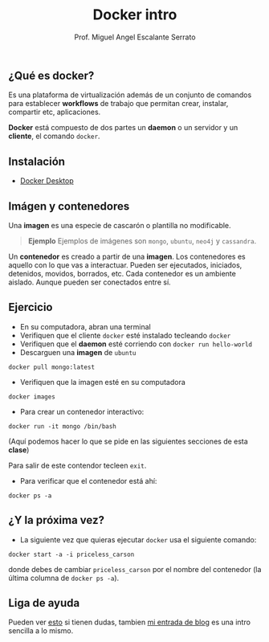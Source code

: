 #+Author: Prof. Miguel Angel Escalante Serrato
#+title:Docker intro
#+email: miguel.escalante@itam.mx

** ¿Qué es docker?

Es una plataforma de virtualización además de un conjunto de comandos para establecer *workflows* de trabajo que permitan crear, instalar, compartir etc, aplicaciones.

*Docker* está compuesto de dos partes un *daemon* o un servidor y un *cliente*, el comando ~docker~.

** Instalación
- [[https://docs.docker.com/desktop/][Docker Desktop]]

** Imágen y contenedores

Una *imagen* es una especie de cascarón o plantilla no modificable.

#+begin_quote
  *Ejemplo*
  Ejemplos de imágenes son ~mongo~, ~ubuntu~, ~neo4j~ y ~cassandra~.
#+end_quote


Un *contenedor* es creado a partir de una *imagen*. Los contenedores es aquello con lo que vas a interactuar. Pueden ser ejecutados, iniciados, detenidos, movidos, borrados, etc. Cada contenedor es un ambiente aislado. Aunque pueden ser conectados entre sí.

** Ejercicio

    - En su computadora, abran una terminal
    - Verifiquen que el cliente ~docker~ esté instalado tecleando ~docker~
    - Verifiquen que el *daemon* esté corriendo con ~docker run hello-world~
    - Descarguen una *imagen* de ~ubuntu~

    #+begin_src shell
      docker pull mongo:latest
#+end_src

- Verifiquen que la imagen esté en su computadora

#+begin_src shell
  docker images
#+end_src

- Para crear un contenedor interactivo:

#+begin_src shell
  docker run -it mongo /bin/bash
#+end_src

(Aquí podemos hacer lo que se pide en las siguientes secciones de esta *clase*)


Para salir de este contendor tecleen ~exit~.

- Para verificar que el contenedor está ahí:

#+begin_src shell
  docker ps -a
#+end_src


** ¿Y la próxima vez?

- La siguiente vez que quieras ejecutar ~docker~ usa el siguiente comando:
#+begin_src shell
  docker start -a -i priceless_carson
#+end_src

donde debes de cambiar ~priceless_carson~ por el nombre del contenedor (la última columna de ~docker ps -a~).


** Liga de ayuda

Pueden ver [[https://github.com/wsargent/docker-cheat-sheet][esto]] si tienen dudas, tambien [[https://skalas.me/juay-the-docker][mi entrada de blog]] es una intro sencilla a lo mismo.
